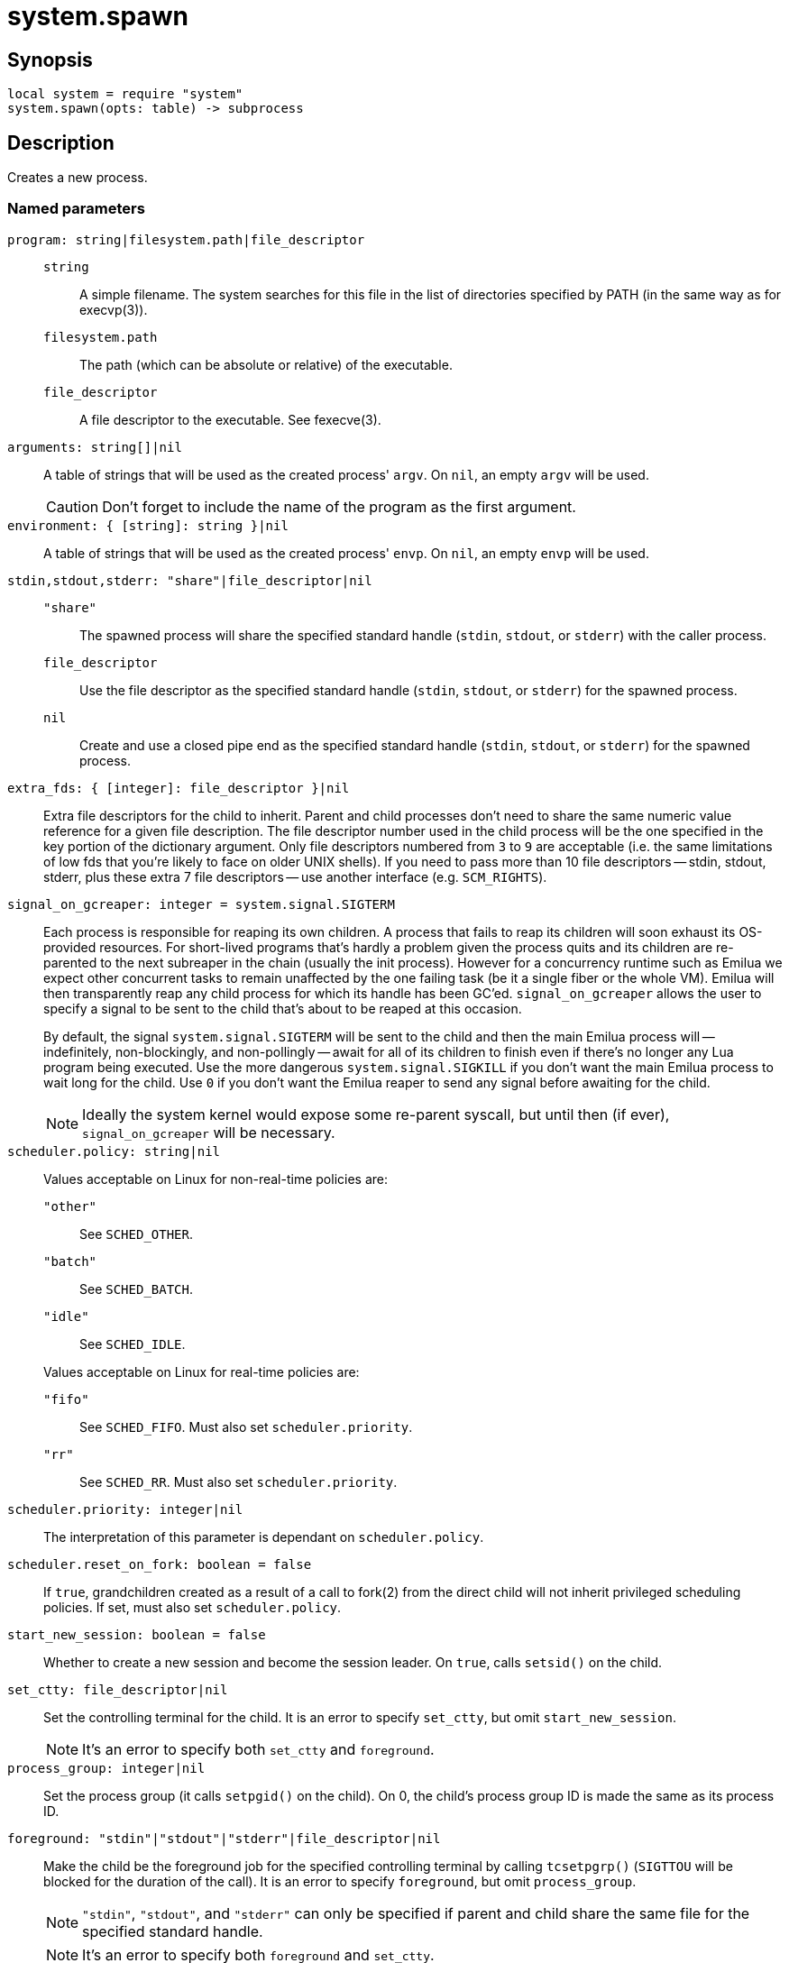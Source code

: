 = system.spawn

ifeval::["{doctype}" == "manpage"]

== Name

Emilua - Lua execution engine

endif::[]

== Synopsis

[source,lua]
----
local system = require "system"
system.spawn(opts: table) -> subprocess
----

== Description

Creates a new process.

=== Named parameters

`program: string|filesystem.path|file_descriptor`::

`string`::: A simple filename. The system searches for this file in the list of
directories specified by PATH (in the same way as for execvp(3)).

`filesystem.path`::: The path (which can be absolute or relative) of the
 executable.

`file_descriptor`::: A file descriptor to the executable. See fexecve(3).

`arguments: string[]|nil`:: A table of strings that will be used as the created
process' `argv`. On `nil`, an empty `argv` will be used.
+
CAUTION: Don't forget to include the name of the program as the first argument.

`environment: { [string]: string }|nil`:: A table of strings that will be used
as the created process' `envp`. On `nil`, an empty `envp` will be used.

`stdin,stdout,stderr: "share"|file_descriptor|nil`::

`"share"`:::
The spawned process will share the specified standard handle (`stdin`, `stdout`,
or `stderr`) with the caller process.

`file_descriptor`:::
Use the file descriptor as the specified standard handle (`stdin`, `stdout`, or
`stderr`) for the spawned process.

`nil`:::
Create and use a closed pipe end as the specified standard handle (`stdin`,
`stdout`, or `stderr`) for the spawned process.

`extra_fds: { [integer]: file_descriptor }|nil`::

Extra file descriptors for the child to inherit. Parent and child processes
don't need to share the same numeric value reference for a given file
description. The file descriptor number used in the child process will be the
one specified in the key portion of the dictionary argument. Only file
descriptors numbered from `3` to `9` are acceptable (i.e. the same limitations
of low fds that you're likely to face on older UNIX shells). If you need to pass
more than 10 file descriptors -- stdin, stdout, stderr, plus these extra 7 file
descriptors -- use another interface (e.g. `SCM_RIGHTS`).

`signal_on_gcreaper: integer = system.signal.SIGTERM`::

Each process is responsible for reaping its own children. A process that fails
to reap its children will soon exhaust its OS-provided resources. For
short-lived programs that's hardly a problem given the process quits and its
children are re-parented to the next subreaper in the chain (usually the init
process). However for a concurrency runtime such as Emilua we expect other
concurrent tasks to remain unaffected by the one failing task (be it a single
fiber or the whole VM).  Emilua will then transparently reap any child process
for which its handle has been GC'ed. `signal_on_gcreaper` allows the user to
specify a signal to be sent to the child that's about to be reaped at this
occasion.
+

By default, the signal `system.signal.SIGTERM` will be sent to the child and
then the main Emilua process will -- indefinitely, non-blockingly, and
non-pollingly -- await for all of its children to finish even if there's no
longer any Lua program being executed. Use the more dangerous
`system.signal.SIGKILL` if you don't want the main Emilua process to wait long
for the child. Use `0` if you don't want the Emilua reaper to send any signal
before awaiting for the child.

+
NOTE: Ideally the system kernel would expose some re-parent syscall, but until
then (if ever), `signal_on_gcreaper` will be necessary.

`scheduler.policy: string|nil`::

Values acceptable on Linux for non-real-time policies are:
+
--
`"other"`::: See `SCHED_OTHER`.

`"batch"`::: See `SCHED_BATCH`.

`"idle"`::: See `SCHED_IDLE`.
--
+
Values acceptable on Linux for real-time policies are:
+
--
`"fifo"`::: See `SCHED_FIFO`. Must also set `scheduler.priority`.

`"rr"`::: See `SCHED_RR`. Must also set `scheduler.priority`.
--

`scheduler.priority: integer|nil`::

The interpretation of this parameter is dependant on `scheduler.policy`.

`scheduler.reset_on_fork: boolean = false`::

If `true`, grandchildren created as a result of a call to fork(2) from the
direct child will not inherit privileged scheduling policies. If set, must also
set `scheduler.policy`.

`start_new_session: boolean = false`::

Whether to create a new session and become the session leader. On `true`, calls
`setsid()` on the child.

`set_ctty: file_descriptor|nil`::

Set the controlling terminal for the child. It is an error to specify
`set_ctty`, but omit `start_new_session`.
+
NOTE: It's an error to specify both `set_ctty` and `foreground`.

`process_group: integer|nil`::

Set the process group (it calls `setpgid()` on the child). On 0, the child's
process group ID is made the same as its process ID.

`foreground: "stdin"|"stdout"|"stderr"|file_descriptor|nil`::

Make the child be the foreground job for the specified controlling terminal by
calling `tcsetpgrp()` (`SIGTTOU` will be blocked for the duration of the call).
It is an error to specify `foreground`, but omit `process_group`.
+
NOTE: `"stdin"`, `"stdout"`, and `"stderr"` can only be specified if parent and
child share the same file for the specified standard handle.
+
NOTE: It's an error to specify both `foreground` and `set_ctty`.

`ruid: integer|nil`::

Set the real user ID.

`euid: integer|nil`::

Set the effective user ID. If the set-user-ID permission bit is enabled on the
executable file, its effect will override this setting (see execve(2)).

`rgid: integer|nil`::

Set the real group ID.

`egid: integer|nil`::

Set the effective group ID. If the set-group-ID permission bit is enabled on the
executable file, its effect will override this setting (see execve(2)).

`extra_groups: integer[]|nil`::

Set the supplementary group IDs.

`umask: integer|nil`::

See umask(3p).

`working_directory: filesystem.path|file_descriptor|nil`::

Sets the working directory for the spawned program.

`pdeathsig: integer|nil`::

Signal that the process will get when its parent dies. If the executable file
contains set-user-ID, set-group-ID, or contains associated capabilities,
`pdeathsig` will be cleared.
+
NOTE: “Parent” is a difficult term to define here. For Linux, that's not the
process, but the thread. For Emilua, the thread will exist for at least as long
as the calling Lua VM exists (even if the Lua VM might jump between
threads). The thread will also exist for even longer, for as long as other Lua
VMs are using it.

`nsenter_user: file_descriptor|nil`::

Enter in this Linux user namespace. When `nsenter_user` is specified, Emilua
always enter in the user namespace before any other namespace.

`nsenter_mount: file_descriptor|nil`::

Enter in this Linux mount namespace.

`nsenter_uts: file_descriptor|nil`::

Enter in this Linux UTS namespace.

`nsenter_ipc: file_descriptor|nil`::

Enter in this Linux IPC namespace.

`nsenter_net: file_descriptor|nil`::

Enter in this Linux net namespace.

== `subprocess` functions

=== `wait(self)`

Wait for the process to finish, and then reap it. Information regarding
termination status is stored in `exit_code` and `exit_signal`.

NOTE: If your code fails to call `wait()`, the Emilua runtime will reap the
process in your stead as soon as the GC collects `self` and the underlying
subprocess finishes. It's important to reap children processes to free
OS-associated resources.

=== `kill(self, signal: integer)`

Send a signal to the process.

TIP: You may specify `0` (the null signal) to not send any signal, but still let
the OS to perform permission checks (reported as raised errors).

=== `cap_get(self) -> system.linux_capabilities`

See cap_get_pid(3).

== `subprocess` properties

=== `exit_code: integer`

The process return code as passed to exit(3). If the process was terminated by a
signal, this will be `128 + exit_signal` (as done in BASH).

NOTE: You can only access this field for ``wait()``'ed processes.

=== `exit_signal: integer|nil`

The signal that terminated the process. If the process was *not* terminated by a
signal, this will be `nil`.

NOTE: You can only access this field for ``wait()``'ed processes.

=== `pid: integer`

The process id used by the OS to represent this child process (e.g. the number
that shows up in `/proc` on some UNIX systems).

NOTE: You can only access this field for non-``wait()``'ed processes.
